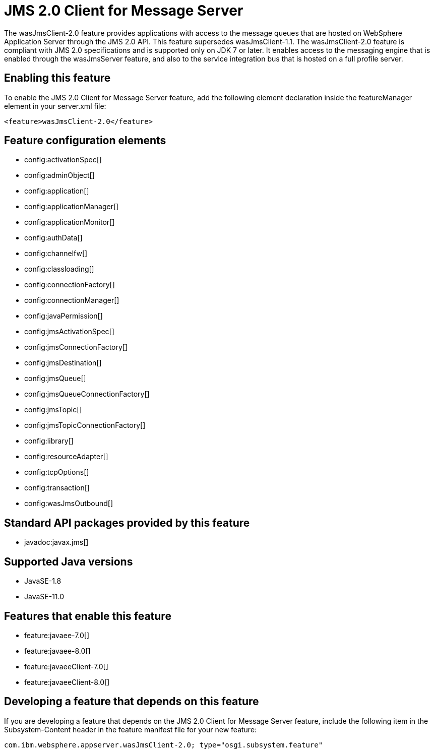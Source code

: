 = JMS 2.0 Client for Message Server
:linkcss: 
:page-layout: feature
:nofooter: 

// tag::description[]
The wasJmsClient-2.0 feature provides applications with access to the message queues that are hosted on WebSphere Application Server through the JMS 2.0 API. This feature supersedes wasJmsClient-1.1. The wasJmsClient-2.0 feature is compliant with JMS 2.0 specifications and is supported only on JDK 7 or later. It enables access to the messaging engine that is enabled through the wasJmsServer feature, and also to the service integration bus that is hosted on a full profile server.

// end::description[]
// tag::enable[]
== Enabling this feature
To enable the JMS 2.0 Client for Message Server feature, add the following element declaration inside the featureManager element in your server.xml file:


----
<feature>wasJmsClient-2.0</feature>
----
// end::enable[]
// tag::config[]

== Feature configuration elements
* config:activationSpec[]
* config:adminObject[]
* config:application[]
* config:applicationManager[]
* config:applicationMonitor[]
* config:authData[]
* config:channelfw[]
* config:classloading[]
* config:connectionFactory[]
* config:connectionManager[]
* config:javaPermission[]
* config:jmsActivationSpec[]
* config:jmsConnectionFactory[]
* config:jmsDestination[]
* config:jmsQueue[]
* config:jmsQueueConnectionFactory[]
* config:jmsTopic[]
* config:jmsTopicConnectionFactory[]
* config:library[]
* config:resourceAdapter[]
* config:tcpOptions[]
* config:transaction[]
* config:wasJmsOutbound[]
// end::config[]
// tag::apis[]

== Standard API packages provided by this feature
* javadoc:javax.jms[]
// end::apis[]
// tag::requirements[]
// end::requirements[]
// tag::java-versions[]

== Supported Java versions

* JavaSE-1.8
* JavaSE-11.0
// end::java-versions[]
// tag::dependencies[]

== Features that enable this feature
* feature:javaee-7.0[]
* feature:javaee-8.0[]
* feature:javaeeClient-7.0[]
* feature:javaeeClient-8.0[]
// end::dependencies[]
// tag::feature-require[]

== Developing a feature that depends on this feature
If you are developing a feature that depends on the JMS 2.0 Client for Message Server feature, include the following item in the Subsystem-Content header in the feature manifest file for your new feature:


[source,]
----
com.ibm.websphere.appserver.wasJmsClient-2.0; type="osgi.subsystem.feature"
----
// end::feature-require[]
// tag::spi[]
// end::spi[]
